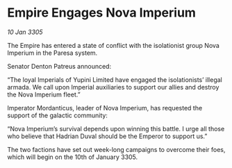 * Empire Engages Nova Imperium

/10 Jan 3305/

The Empire has entered a state of conflict with the isolationist group Nova Imperium in the Paresa system.  

Senator Denton Patreus announced: 

“The loyal Imperials of Yupini Limited have engaged the isolationists’ illegal armada. We call upon Imperial auxiliaries to support our allies and destroy the Nova Imperium fleet.” 

Imperator Mordanticus, leader of Nova Imperium, has requested the support of the galactic community: 

“Nova Imperium’s survival depends upon winning this battle. I urge all those who believe that Hadrian Duval should be the Emperor to support us.” 

The two factions have set out week-long campaigns to overcome their foes, which will begin on the 10th of January 3305.